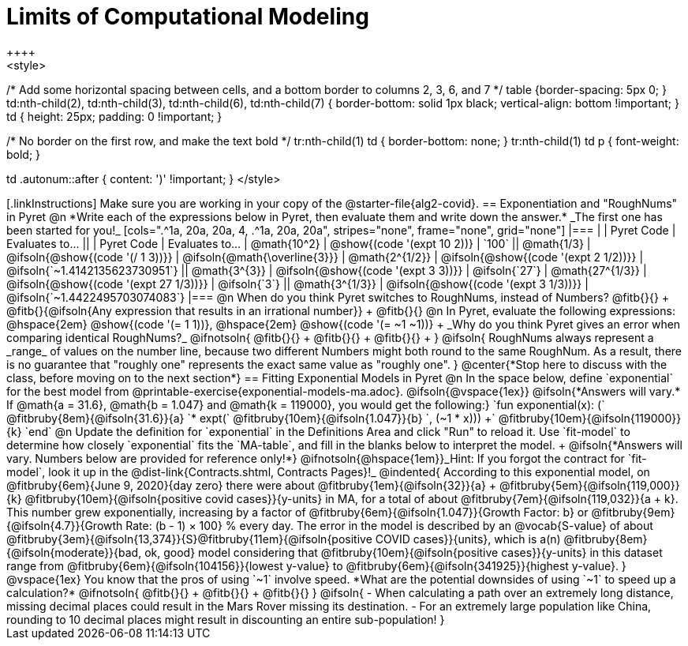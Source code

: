 = Limits of Computational Modeling
++++
<style>
/* Add some horizontal spacing between cells, and a bottom border to columns 2, 3, 6, and 7 */
table {border-spacing: 5px 0; }
td:nth-child(2), td:nth-child(3), td:nth-child(6), td:nth-child(7) {
	border-bottom: solid 1px black; vertical-align: bottom !important;
}
td { height: 25px; padding: 0 !important; }

/* No border on the first row, and make the text bold */
tr:nth-child(1) td { border-bottom: none; }
tr:nth-child(1) td p { font-weight: bold; }

td .autonum::after { content: ')' !important; }
</style>
++++
[.linkInstructions]
Make sure you are working in your copy of the @starter-file{alg2-covid}.

== Exponentiation and "RoughNums" in Pyret

@n *Write each of the expressions below in Pyret, then evaluate them and write down the answer.* _The first one has been started for you!_

[cols=".^1a, 20a, 20a, 4, .^1a, 20a, 20a", stripes="none", frame="none", grid="none"]
|===
| 	 				| 	Pyret Code 							| 	Evaluates to...
||	 	 			| 	Pyret Code 							| 	Evaluates to...

|  @math{10^2}		| @show{(code '(expt 10 2))}			| `100`
|| @math{1/3}		| @ifsoln{@show{(code '(/ 1 3))}}		| @ifsoln{@math{\overline{3}}}

|  @math{2^{1/2}}	| @ifsoln{@show{(code '(expt  2 1/2))}}	| @ifsoln{`~1.4142135623730951`}
|| @math{3^{3}}		| @ifsoln{@show{(code '(expt  3  3))}}	| @ifsoln{`27`}

|  @math{27^{1/3}}	| @ifsoln{@show{(code '(expt 27 1/3))}} | @ifsoln{`3`}
|| @math{3^{1/3}}	| @ifsoln{@show{(code '(expt  3 1/3))}}	| @ifsoln{`~1.4422495703074083`}
|===

@n When do you think Pyret switches to RoughNums, instead of Numbers? @fitb{}{} +
@fitb{}{@ifsoln{Any expression that results in an irrational number}} +
@fitb{}{}

@n In Pyret, evaluate the following expressions: @hspace{2em} @show{(code '(= 1 1))}, @hspace{2em} @show{(code '(= ~1 ~1))} +
_Why do you think Pyret gives an error when comparing identical RoughNums?_

@ifnotsoln{
@fitb{}{} +
@fitb{}{} +
@fitb{}{} +
}

@ifsoln{
RoughNums always represent a _range_ of values on the number line, because two different Numbers might both round to the same RoughNum. As a result, there is no guarantee that "roughly one" represents the exact same value as "roughly one".
}

@center{*Stop here to discuss with the class, before moving on to the next section*}

== Fitting Exponential Models in Pyret

@n In the space below, define `exponential` for the best model from @printable-exercise{exponential-models-ma.adoc}.

@ifsoln{@vspace{1ex}}

@ifsoln{*Answers will vary.* If @math{a = 31.6}, @math{b = 1.047} and @math{k = 119000}, you would get the following:}

`fun exponential(x): (` @fitbruby{8em}{@ifsoln{31.6}}{a} `* expt(` @fitbruby{10em}{@ifsoln{1.047}}{b} `, (~1 * x))) +` @fitbruby{10em}{@ifsoln{119000}}{k} `end`

@n Update the definition for `exponential` in the Definitions Area and click "Run" to reload it. Use `fit-model` to determine how closely `exponential` fits the `MA-table`, and fill in the blanks below to interpret the model. +
@ifsoln{*Answers will vary. Numbers below are provided for reference only!*} @ifnotsoln{@hspace{1em}}_Hint: If you forgot the contract for `fit-model`, look it up in the @dist-link{Contracts.shtml, Contracts Pages}!_

@indented{
According to this exponential model, on @fitbruby{6em}{June 9, 2020}{day zero} there were about 
@fitbruby{1em}{@ifsoln{32}}{a} + @fitbruby{5em}{@ifsoln{119,000}}{k} @fitbruby{10em}{@ifsoln{positive covid cases}}{y-units} in MA, for a total of about 
@fitbruby{7em}{@ifsoln{119,032}}{a + k}. This number grew exponentially, increasing by a factor of @fitbruby{6em}{@ifsoln{1.047}}{Growth Factor: b} or 
@fitbruby{9em}{@ifsoln{4.7}}{Growth Rate: (b - 1) &times; 100} % every day. The error in the model is described by an @vocab{S-value} of about
@fitbruby{3em}{@ifsoln{13,374}}{S}@fitbruby{11em}{@ifsoln{positive COVID cases}}{units}, which is a(n) @fitbruby{8em}{@ifsoln{moderate}}{bad, ok, good} model considering that
@fitbruby{10em}{@ifsoln{positive cases}}{y-units} in this dataset range from @fitbruby{6em}{@ifsoln{104156}}{lowest y-value} to @fitbruby{6em}{@ifsoln{341925}}{highest y-value}. 
}

@vspace{1ex}

You know that the pros of using `~1` involve speed. *What are the potential downsides of using `~1` to speed up a calculation?*

@ifnotsoln{
@fitb{}{} +
@fitb{}{} +
@fitb{}{}
}

@ifsoln{
- When calculating a path over an extremely long distance, missing decimal places could result in the Mars Rover missing its destination.
- For an extremely large population like China, rounding to 10 decimal places might result in discounting an entire sub-population!
}
